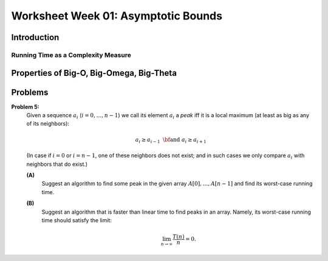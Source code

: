 Worksheet Week 01: Asymptotic Bounds
======================================

Introduction
--------------


Running Time as a Complexity Measure
^^^^^^^^^^^^^^^^^^^^^^^^^^^^^^^^^^^^^^

Properties of Big-O, Big-Omega, Big-Theta
--------------------------------------------


Problems
------------


**Problem 5:** 
  Given a sequence :math:`a_i` (:math:`i = 0,\ldots,n-1`) we call its element :math:`a_i` a *peak*
  iff it is a local maximum (at least as big as any of its neighbors):

  .. math::

    a_i \geq a_{i-1}\;\;\text{\bf and}\;\; a_i \geq a_{i+1}

  (In case if :math:`i=0` or :math:`i = n-1`, one of these neighbors does not exist; and in such cases we
  only compare :math:`a_i` with neighbors that do exist.)
  
  **(A)**
    Suggest an algorithm to find some peak in the given array :math:`A[0],\ldots,A[n-1]` and find its worst-case running time. 
  
  **(B)**
    Suggest an algorithm that is faster than linear time to find peaks in an array. Namely, its worst-case running time should satisfy the limit: 
	
	.. math::
	
	  \lim_{n \rightarrow \infty} \frac{T(n)}{n} = 0. 
	  
